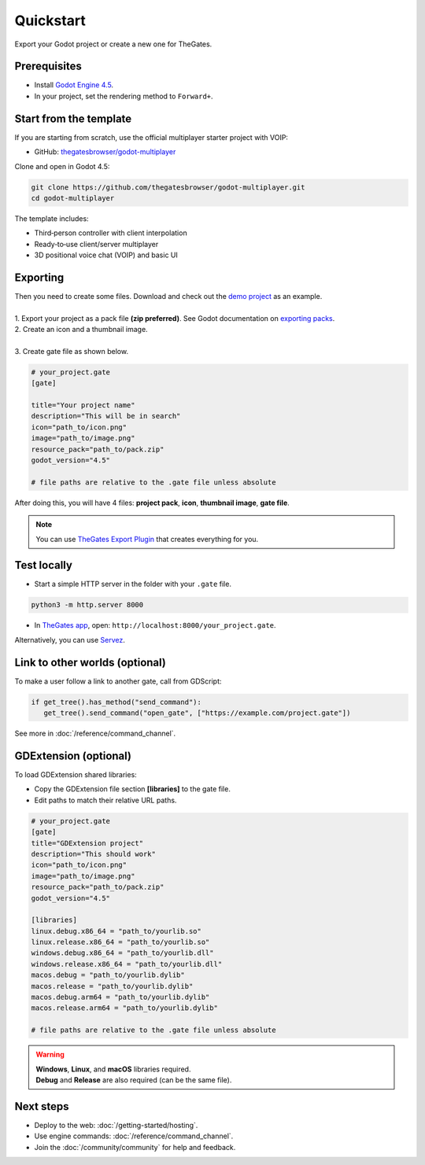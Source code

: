 .. _doc_quickstart:

Quickstart
==========

| Export your Godot project or create a new one for TheGates.

Prerequisites
-------------

* Install `Godot Engine 4.5 <https://godotengine.org/download/>`__.
* In your project, set the rendering method to ``Forward+``.

Start from the template
-----------------------

| If you are starting from scratch, use the official multiplayer starter project with VOIP:

* GitHub: `thegatesbrowser/godot-multiplayer <https://github.com/thegatesbrowser/godot-multiplayer>`__

| Clone and open in Godot 4.5:

.. code-block:: bash

   git clone https://github.com/thegatesbrowser/godot-multiplayer.git
   cd godot-multiplayer

| The template includes:

* Third‑person controller with client interpolation
* Ready‑to‑use client/server multiplayer
* 3D positional voice chat (VOIP) and basic UI

Exporting
---------

| Then you need to create some files. Download and check out the `demo project`_ as an example.
| 
| 1. Export your project as a pack file **(zip preferred)**. See Godot documentation on `exporting packs`_.

.. image:: img/export_pck.png
   :height: 350

| 2. Create an icon and a thumbnail image.
| 
| 3. Create gate file as shown below.

.. code-block:: toml

   # your_project.gate
   [gate]

   title="Your project name"
   description="This will be in search"
   icon="path_to/icon.png"
   image="path_to/image.png"
   resource_pack="path_to/pack.zip"
   godot_version="4.5"

   # file paths are relative to the .gate file unless absolute

| After doing this, you will have 4 files: **project pack**, **icon**, **thumbnail image**, **gate file**.

.. note:: 

   | You can use `TheGates Export Plugin`_ that creates everything for you.

.. _demo project: https://drive.google.com/file/d/1Vhf-NlfKl3oCEglXQRu3TP1yOdlPUMrF/view
.. _exporting packs: https://docs.godotengine.org/en/stable/tutorials/export/exporting_pcks.html
.. _TheGates Export Plugin: https://godotengine.org/asset-library/asset/2882

Test locally
------------

* Start a simple HTTP server in the folder with your ``.gate`` file.

.. code-block:: bash

   python3 -m http.server 8000

* In `TheGates app`_, open: ``http://localhost:8000/your_project.gate``.

| Alternatively, you can use `Servez`_.

.. _Servez: https://greggman.github.io/servez/
.. _TheGates app: https://thegates.io/

Link to other worlds (optional)
--------------------

| To make a user follow a link to another gate, call from GDScript:

.. code-block:: python

   if get_tree().has_method("send_command"):
      get_tree().send_command("open_gate", ["https://example.com/project.gate"])

| See more in :doc:`/reference/command_channel`.

GDExtension (optional)
----------------------

| To load GDExtension shared libraries:

* Copy the GDExtension file section **[libraries]** to the gate file.

* Edit paths to match their relative URL paths.

.. code-block:: toml

   # your_project.gate
   [gate]
   title="GDExtension project"
   description="This should work"
   icon="path_to/icon.png"
   image="path_to/image.png"
   resource_pack="path_to/pack.zip"
   godot_version="4.5"

   [libraries]
   linux.debug.x86_64 = "path_to/yourlib.so"
   linux.release.x86_64 = "path_to/yourlib.so"
   windows.debug.x86_64 = "path_to/yourlib.dll"
   windows.release.x86_64 = "path_to/yourlib.dll"
   macos.debug = "path_to/yourlib.dylib"
   macos.release = "path_to/yourlib.dylib"
   macos.debug.arm64 = "path_to/yourlib.dylib"
   macos.release.arm64 = "path_to/yourlib.dylib"

   # file paths are relative to the .gate file unless absolute

.. warning:: 

   | **Windows**, **Linux**, and **macOS** libraries required.
   | **Debug** and **Release** are also required (can be the same file).

Next steps
----------

* Deploy to the web: :doc:`/getting-started/hosting`.
* Use engine commands: :doc:`/reference/command_channel`.
* Join the :doc:`/community/community` for help and feedback.
